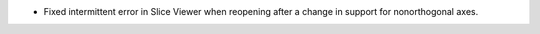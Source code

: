 - Fixed intermittent error in Slice Viewer when reopening after a change in support for nonorthogonal axes.